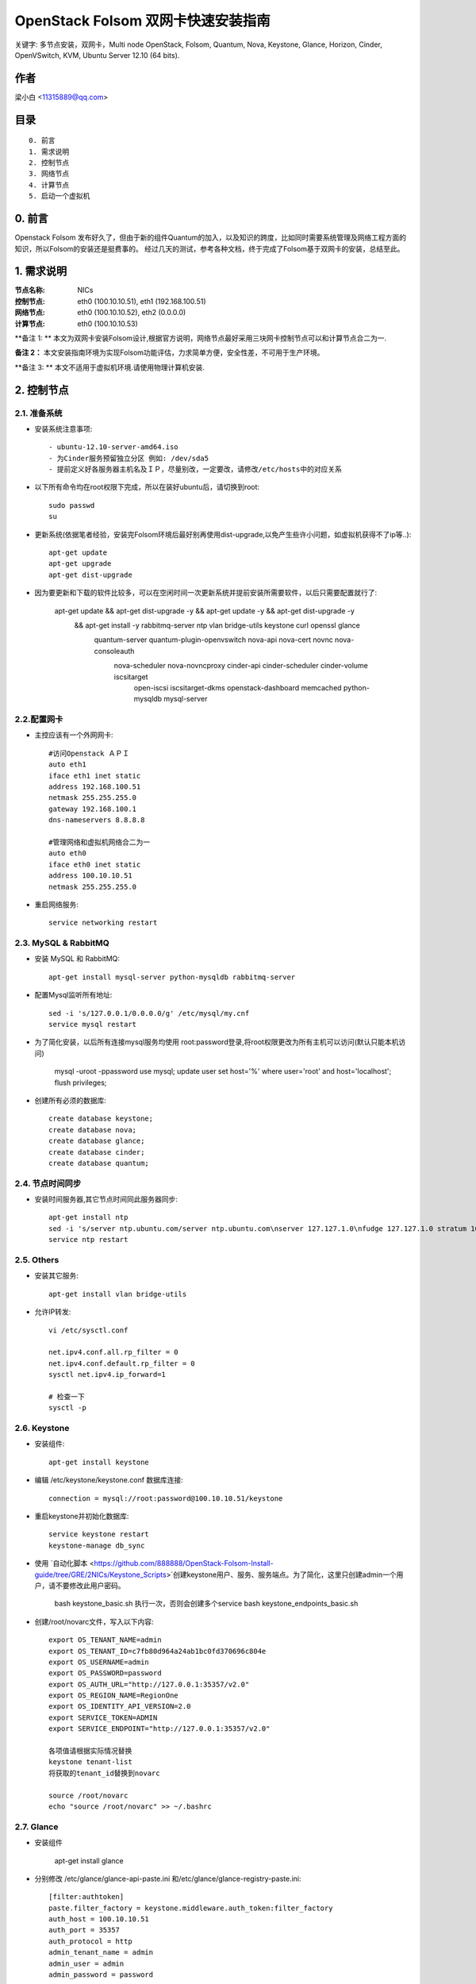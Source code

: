 ==========================================================
  OpenStack Folsom 双网卡快速安装指南
==========================================================

关键字: 多节点安装，双网卡，Multi node OpenStack, Folsom, Quantum, Nova, Keystone, Glance, Horizon, Cinder, OpenVSwitch, KVM, Ubuntu Server 12.10 (64 bits).

作者
==========

梁小白 <11315889@qq.com>


目录
=================

::

  0. 前言
  1. 需求说明
  2. 控制节点
  3. 网络节点
  4. 计算节点
  5. 启动一个虚拟机

0. 前言
==============

Openstack Folsom 发布好久了，但由于新的组件Quantum的加入，以及知识的跨度，比如同时需要系统管理及网络工程方面的知识，所以Folsom的安装还是挺费事的。
经过几天的测试，参考各种文档，终于完成了Folsom基于双网卡的安装，总结至此。


1. 需求说明
====================

:节点名称: NICs
:控制节点: eth0 (100.10.10.51), eth1 (192.168.100.51)
:网络节点: eth0 (100.10.10.52), eth2 (0.0.0.0)
:计算节点: eth0 (100.10.10.53)

**备注 1: ** 本文为双网卡安装Folsom设计,根据官方说明，网络节点最好采用三块网卡控制节点可以和计算节点合二为一.

**备注 2：** 本文安装指南环境为实现Folsom功能评估，力求简单方便，安全性差，不可用于生产环境。

**备注 3: ** 本文不适用于虚拟机环境.请使用物理计算机安装.

.. image:: http://i.imgur.com/4D51h.jpg

2. 控制节点
===============

2.1. 准备系统
-----------------
* 安装系统注意事项::

    - ubuntu-12.10-server-amd64.iso
    - 为Cinder服务预留独立分区 例如: /dev/sda5
    - 提前定义好各服务器主机名及ＩＰ，尽量别改，一定要改，请修改/etc/hosts中的对应关系

* 以下所有命令均在root权限下完成，所以在装好ubuntu后，请切换到root::

   sudo passwd
   su

* 更新系统(依据笔者经验，安装完Folsom环境后最好别再使用dist-upgrade,以免产生些许小问题，如虚拟机获得不了ip等..)::

   apt-get update
   apt-get upgrade
   apt-get dist-upgrade
   
* 因为要更新和下载的软件比较多，可以在空闲时间一次更新系统并提前安装所需要软件，以后只需要配置就行了:
   
   apt-get update && apt-get dist-upgrade -y && apt-get update -y && apt-get dist-upgrade -y \
    && apt-get install -y rabbitmq-server ntp vlan bridge-utils keystone curl openssl glance \
     quantum-server quantum-plugin-openvswitch nova-api nova-cert novnc nova-consoleauth \
      nova-scheduler nova-novncproxy cinder-api cinder-scheduler cinder-volume iscsitarget \
       open-iscsi iscsitarget-dkms openstack-dashboard memcached python-mysqldb mysql-server 

2.2.配置网卡
------------
 
* 主控应该有一个外网网卡::

   #访问Openstack ＡＰＩ 
   auto eth1
   iface eth1 inet static
   address 192.168.100.51
   netmask 255.255.255.0
   gateway 192.168.100.1
   dns-nameservers 8.8.8.8

   #管理网络和虚拟机网络合二为一
   auto eth0
   iface eth0 inet static
   address 100.10.10.51
   netmask 255.255.255.0

* 重启网络服务::
   
   service networking restart

2.3. MySQL & RabbitMQ
------------

* 安装 MySQL 和 RabbitMQ::

   apt-get install mysql-server python-mysqldb rabbitmq-server 

* 配置Mysql监听所有地址::

   sed -i 's/127.0.0.1/0.0.0.0/g' /etc/mysql/my.cnf
   service mysql restart

* 为了简化安装，以后所有连接mysql服务均使用 root:password登录,将root权限更改为所有主机可以访问(默认只能本机访问)
  
   mysql -uroot -ppassword
   use mysql;
   update user set host='%' where user='root' and host='localhost';
   flush privileges;
 
* 创建所有必须的数据库::
  
   create database keystone;
   create database nova;
   create database glance;
   create database cinder;
   create database quantum;
   
2.4. 节点时间同步
------------------

* 安装时间服务器,其它节点时间同此服务器同步::

   apt-get install ntp
   sed -i 's/server ntp.ubuntu.com/server ntp.ubuntu.com\nserver 127.127.1.0\nfudge 127.127.1.0 stratum 10/g' /etc/ntp.conf
   service ntp restart  

2.5. Others
-------------------
* 安装其它服务::

   apt-get install vlan bridge-utils

* 允许IP转发::

   vi /etc/sysctl.conf

   net.ipv4.conf.all.rp_filter = 0
   net.ipv4.conf.default.rp_filter = 0 
   sysctl net.ipv4.ip_forward=1
   
   # 检查一下
   sysctl -p 

2.6. Keystone
-------------------


* 安装组件::

   apt-get install keystone


* 编辑 /etc/keystone/keystone.conf 数据库连接::

   connection = mysql://root:password@100.10.10.51/keystone

* 重启keystone并初始化数据库::

   service keystone restart
   keystone-manage db_sync

* 使用 `自动化脚本 <https://github.com/888888/OpenStack-Folsom-Install-guide/tree/GRE/2NICs/Keystone_Scripts>`创建keystone用户、服务、服务端点。为了简化，这里只创建admin一个用户，请不要修改此用户密码。 


   bash keystone_basic.sh
   执行一次，否则会创建多个service
   bash keystone_endpoints_basic.sh

* 创建/root/novarc文件，写入以下内容::

    export OS_TENANT_NAME=admin
    export OS_TENANT_ID=c7fb80d964a24ab1bc0fd370696c804e
    export OS_USERNAME=admin
    export OS_PASSWORD=password
    export OS_AUTH_URL="http://127.0.0.1:35357/v2.0"
    export OS_REGION_NAME=RegionOne
    export OS_IDENTITY_API_VERSION=2.0
    export SERVICE_TOKEN=ADMIN
    export SERVICE_ENDPOINT="http://127.0.0.1:35357/v2.0"
    
    各项值请根据实际情况替换
    keystone tenant-list
    将获取的tenant_id替换到novarc
    
    source /root/novarc
    echo "source /root/novarc" >> ~/.bashrc


2.7. Glance
-------------------
* 安装组件

   apt-get install glance


* 分别修改 /etc/glance/glance-api-paste.ini 和/etc/glance/glance-registry-paste.ini::

   [filter:authtoken]
   paste.filter_factory = keystone.middleware.auth_token:filter_factory
   auth_host = 100.10.10.51
   auth_port = 35357
   auth_protocol = http
   admin_tenant_name = admin
   admin_user = admin
   admin_password = password

* 分别修改 /etc/glance/glance-api.conf 和/etc/glance/glance-registry.conf ::

   sql_connection = mysql://root:password@100.10.10.51/glance

   [paste_deploy]
   flavor = keystone


* 重启glance服务并同步glance数据库::

   service glance-api restart; service glance-registry restart

   glance-manage db_sync
   
* 测试glance 服务，不输出任何结果代表成功::

    glance index
    
* 上传个镜像::

   wget https://launchpad.net/cirros/trunk/0.3.0/+download/cirros-0.3.0-x86_64-disk.img
   glance image-create --name myFirstImage --is-public true --container-format bare \
    --disk-format qcow2 < cirros-0.3.0-x86_64-disk.img

* 再查看一下::

   glance image-list

2.8. Quantum
-------------------

* 安装组件::

   apt-get install quantum-server quantum-plugin-openvswitch


* 修改 /etc/quantum/plugins/openvswitch/ovs_quantum_plugin.ini,移动后文件最后，有模板:: 

   [DATABASE]
   sql_connection = mysql://root:password@100.10.10.51/quantum

   #Under the OVS section
   [OVS]
   tenant_network_type = gre
   tunnel_id_ranges = 1:1000
   enable_tunneling = True

* 修改 /etc/quantum/api-paste.ini ::

   [filter:authtoken]
   paste.filter_factory = keystone.middleware.auth_token:filter_factory
   auth_host = 100.10.10.51
   auth_port = 35357
   auth_protocol = http
   admin_tenant_name = admin
   admin_user = admin
   admin_password = password

* 重启 quantum server::

   service quantum-server restart

2.9. Nova
-------------------

* 安装组件::

   apt-get install -y nova-api nova-cert novnc nova-consoleauth nova-scheduler nova-novncproxy


* 修改 /etc/nova/api-paste.ini ::

   [filter:authtoken]
   paste.filter_factory = keystone.middleware.auth_token:filter_factory
   auth_host = 100.10.10.51
   auth_port = 35357
   auth_protocol = http
   admin_tenant_name = admin
   admin_user = admin
   admin_password = password
   signing_dirname = /tmp/keystone-signing-nova

* Modify the /etc/nova/nova.conf like this::

   [DEFAULT]
   logdir=/var/log/nova
   state_path=/var/lib/nova
   lock_path=/run/lock/nova
   verbose=True
   api_paste_config=/etc/nova/api-paste.ini
   scheduler_driver=nova.scheduler.simple.SimpleScheduler
   s3_host=100.10.10.51
   ec2_host=100.10.10.51
   ec2_dmz_host=100.10.10.51
   rabbit_host=100.10.10.51
   cc_host=100.10.10.51
   dmz_cidr=169.254.169.254/32
   metadata_host=100.10.10.51
   metadata_listen=0.0.0.0
   nova_url=http://100.10.10.51:8774/v1.1/
   sql_connection=mysql://novaUser:novaPass@100.10.10.51/nova
   ec2_url=http://100.10.10.51:8773/services/Cloud 
   root_helper=sudo nova-rootwrap /etc/nova/rootwrap.conf

   # Auth
   use_deprecated_auth=false
   auth_strategy=keystone
   keystone_ec2_url=http://100.10.10.51:5000/v2.0/ec2tokens
   # Imaging service
   glance_api_servers=100.10.10.51:9292
   image_service=nova.image.glance.GlanceImageService

   # Vnc configuration
   novnc_enabled=true
   novncproxy_base_url=http://192.168.100.51:6080/vnc_auto.html
   novncproxy_port=6080
   vncserver_proxyclient_address=192.168.100.51
   vncserver_listen=0.0.0.0 

   # Network settings
   network_api_class=nova.network.quantumv2.api.API
   quantum_url=http://100.10.10.51:9696
   quantum_auth_strategy=keystone
   quantum_admin_tenant_name=admin
   quantum_admin_username=admin
   quantum_admin_password=password
   quantum_admin_auth_url=http://100.10.10.51:35357/v2.0
   libvirt_vif_driver=nova.virt.libvirt.vif.LibvirtHybridOVSBridgeDriver
   linuxnet_interface_driver=nova.network.linux_net.LinuxOVSInterfaceDriver
   firewall_driver=nova.virt.libvirt.firewall.IptablesFirewallDriver

   # Compute #
   compute_driver=libvirt.LibvirtDriver

   # Cinder #
   volume_api_class=nova.volume.cinder.API
   osapi_volume_listen_port=5900

* 初始化nova数据库::

   nova-manage db sync

* 重启所有nova服务::

   cd /etc/init.d/; for i in $( ls nova-* ); do sudo service $i restart; done   

* 检查nova服务，有笑脸图标，证明服务正常::

   nova-manage service list
   
    Binary           Host             Zone             Status     State Updated_At
    nova-cert        sm1u07           nova             enabled    :-)   2013-03-15 12:08:31
    nova-consoleauth sm1u07           nova             enabled    :-)   2013-03-15 12:08:30
    nova-scheduler   sm1u07           nova             enabled    :-)   2013-03-15 12:08:30
   

2.10. Cinder
-------------------

* 安装组件::

   apt-get install cinder-api cinder-scheduler cinder-volume iscsitarget open-iscsi iscsitarget-dkms

* 打开iscsi服务::

   sed -i 's/false/true/g' /etc/default/iscsitarget
   service iscsitarget start
   service open-iscsi start

* 修改 /etc/cinder/api-paste.ini 认证信息::

   [filter:authtoken]
   paste.filter_factory = keystone.middleware.auth_token:filter_factory
   service_protocol = http
   service_host = 100.10.10.51
   service_port = 5000
   auth_host = 100.10.10.51
   auth_port = 35357
   auth_protocol = http
   admin_tenant_name = admin
   admin_user = password
   admin_password = password

* 修改the /etc/cinder/cinder.conf to::

   [DEFAULT]
   rootwrap_config=/etc/cinder/rootwrap.conf
   sql_connection = mysql://root:password@100.10.10.51/cinder
   api_paste_confg = /etc/cinder/api-paste.ini
   iscsi_helper=ietadm
   volume_name_template = volume-%s
   volume_group = cinder-volumes
   verbose = True
   auth_strategy = keystone

* 初始化cinder数据库::

   cinder-manage db sync


* 创建cinder使用的物理卷及卷组::

   pvcreate /dev/sda5
   vgcreate cinder-volumes /dev/sda5

   service cinder-volume restart
   service cinder-api restart

2.11. 控制面板
-------------------

* 安装组件 ::

   apt-get install openstack-dashboard memcached


* dashboard依赖apache和memcache::

   service apache2 restart; service memcached restart

现在可以访问Dashboard了 **http://192.168.100.51/horizon** 用户名密码 **admin:password**.


3. 网络节点
=========================

3.1. 准备系统
------------------

* 安装ubuntu12.01::

   apt-get update
   apt-get upgrade
   apt-get dist-upgrade
   
   快速：
   apt-get update && apt-get dist-upgrade -y && apt-get install -y ntp vlan bridge-utils \
    openvswitch-switch openvswitch-datapath-dkms quantum-plugin-openvswitch-agent \
     quantum-dhcp-agent quantum-l3-agent
   

* 安装配置基本服务ntp,vlan,bridge-utils::

   apt-get install ntp vlan bridge-utils
   sed -i 's/server ntp.ubuntu.com/server 100.10.10.51/g' /etc/ntp.conf
   service ntp restart  

* 允许ip转发::

   vi /etc/sysctl.conf
   net.ipv4.conf.all.rp_filter = 0
   net.ipv4.conf.default.rp_filter = 0
   sysctl net.ipv4.ip_forward=1

3.2.配置网卡
------------

* 网络节点eth1网卡将做为虚拟机与互联网通讯端口，设置网卡为 promisc mode::
   
   #虚拟机外网出口
   auto eth1
   iface eth1 inet manual
   up ifconfig $IFACE 0.0.0.0 up
   up ip link set $IFACE promisc on
   down ip link set $IFACE promisc off
   down ifconfig $IFACE down

   #管理网络及内部通信
   auto eth0
   iface eth0 inet static
   address 100.10.10.52
   netmask 255.255.255.0

3.3. OpenVSwitch
------------------

* 安装虚拟交换机::

   apt-get install -y openvswitch-switch openvswitch-datapath-dkms

* 创建网桥::

   #br-int is used for VM integration	
   ovs-vsctl add-br br-int

   #br-ex is used for accessing internet.
   ovs-vsctl add-br br-ex
   ovs-vsctl br-set-external-id br-ex bridge-id br-ex
   ovs-vsctl add-port br-ex eth1
   启动br-ex
   ip link set br-ex up

3.4. Quantum
------------------


* 安装quantum组件::

   apt-get -y install quantum-dhcp-agent quantum-l3-agent quantum-plugin-openvswitch-agent

* 编辑/etc/quantum/plugins/openvswitch/ovs_quantum_plugin.ini :: 

   #Under the database section
   [DATABASE]
   sql_connection = mysql://root:password@100.10.10.51/quantum

   #Under the OVS section
   [OVS]
   tenant_network_type = gre
   tunnel_id_ranges = 1:1000
   integration_bridge = br-int
   tunnel_bridge = br-tun
   local_ip = 100.10.10.52
   enable_tunneling = True

* 更新 /etc/quantum/l3_agent.ini::

   auth_url = http://100.10.10.51:35357/v2.0
   auth_region = RegionOne
   admin_tenant_name = admin
   admin_user = admin
   admin_password = password
   metadata_ip = 100.10.10.51
   metadata_port = 8775
   use_namespaces = False

* 修改 /etc/quantum/dhcp_agent.ini::

   use_namespaces = False

* 修改/etc/quantum/quantum.conf ::
  
   rabbit_host = 100.10.10.51

* 重启所有服务::

   service quantum-dhcp-agent restart
   service quantum-l3-agent restart
   service quantum-plugin-openvswitch-agent restart

4. 计算节点
=========================

4.1. 准备系统
------------------

* 更新升级::

   apt-get update
   apt-get upgrade
   apt-get dist-upgrade

   快速：
   apt-get update && apt-get dist-upgrade -y && apt-get install -y ntp vlan bridge-utils \
    cpu-checker kvm libvirt-bin pm-utils openvswitch-switch openvswitch-datapath-dkms \
     quantum-plugin-openvswitch-agent nova-compute-kvm

* 安装 ntp vlan bridge-utils::

   apt-get install ntp vlan bridge-utils
   sed -i 's/server ntp.ubuntu.com/server 100.10.10.51/g' /etc/ntp.conf
   service ntp restart  

* 允许ＩＰ转发::

   vi /etc/sysctl.conf
   
   net.ipv4.conf.all.rp_filter = 0
   net.ipv4.conf.default.rp_filter = 0
   sysctl net.ipv4.ip_forward=1

4.2.配置网卡
------------

* vi /etc/network/interfaces ::
   
   # 管理网络和内部通讯网络
   auto eth0
   iface eth0 inet static
   address 100.10.10.53
   netmask 255.255.255.0

4.3 KVM
------------------

* 确认硬件支持虚拟化::

   apt-get install cpu-checker
   kvm-ok

* 安装kvm组件::

   apt-get install -y kvm libvirt-bin pm-utils

* 编辑libvirt设备列表支持tun  /etc/libvirt/qemu.conf::

   cgroup_device_acl = [
   "/dev/null", "/dev/full", "/dev/zero",
   "/dev/random", "/dev/urandom",
   "/dev/ptmx", "/dev/kvm", "/dev/kqemu",
   "/dev/rtc", "/dev/hpet","/dev/net/tun"
   ]

* 删除kvm默认网络配置 ::

   virsh net-destroy default
   virsh net-undefine default

* 允许动态迁移 ::

   vi /etc/libvirt/libvirtd.conf 
   listen_tls = 0
   listen_tcp = 1
   auth_tcp = "none"
   
   vi /etc/init/libvirt-bin.conf
   env libvirtd_opts="-d -l"

   vi /etc/default/libvirt-bin
   libvirtd_opts="-d -l"

   service libvirt-bin restart

4.4. OpenVSwitch
------------------

* 安装 openVSwitch::

   apt-get install -y openvswitch-switch openvswitch-datapath-dkms

* 创建网桥 bridges::

   #br-int will be used for VM integration	
   ovs-vsctl add-br br-int

4.5. Quantum
------------------

* 安装 Quantum openvswitch agent::

   apt-get -y install quantum-plugin-openvswitch-agent

* 编辑OVS配置 /etc/quantum/plugins/openvswitch/ovs_quantum_plugin.ini:: 

   #Under the database section
   [DATABASE]
   sql_connection = mysql://root:password@100.10.10.51/quantum

   #Under the OVS section
   [OVS]
   tenant_network_type = gre
   tunnel_id_ranges = 1:1000
   integration_bridge = br-int
   tunnel_bridge = br-tun
   local_ip = 100.10.10.53
   enable_tunneling = True

* 修改rabbitMQ IP ::

   vi /etc/quantum/quantum.conf
   rabbit_host = 100.10.10.51

* 重启所有服务::

   service quantum-plugin-openvswitch-agent restart

4.6. Nova
------------------

* 安装nova compute组件::

   apt-get install nova-compute-kvm

* 修改 /etc/nova/api-paste.ini::

   [filter:authtoken]
   paste.filter_factory = keystone.middleware.auth_token:filter_factory
   auth_host = 100.10.10.51
   auth_port = 35357
   auth_protocol = http
   admin_tenant_name = admin
   admin_user = admin
   admin_password = password
   signing_dirname = /tmp/keystone-signing-nova

* 编辑 /etc/nova/nova-compute.conf::
   
   [DEFAULT]
   libvirt_type=kvm
   libvirt_ovs_bridge=br-int
   libvirt_vif_type=ethernet
   libvirt_vif_driver=nova.virt.libvirt.vif.LibvirtHybridOVSBridgeDriver
   libvirt_use_virtio_for_bridges=True

* 修改 /etc/nova/nova.conf  ::

   [DEFAULT]
   logdir=/var/log/nova
   state_path=/var/lib/nova
   lock_path=/run/lock/nova
   verbose=True
   api_paste_config=/etc/nova/api-paste.ini
   scheduler_driver=nova.scheduler.simple.SimpleScheduler
   s3_host=100.10.10.51
   ec2_host=100.10.10.51
   ec2_dmz_host=100.10.10.51
   rabbit_host=100.10.10.51
   cc_host=100.10.10.51
   dmz_cidr=169.254.169.254/32
   metadata_host=100.10.10.51
   metadata_listen=0.0.0.0
   nova_url=http://100.10.10.51:8774/v1.1/
   sql_connection=mysql://novaUser:novaPass@100.10.10.51/nova
   ec2_url=http://100.10.10.51:8773/services/Cloud 
   root_helper=sudo nova-rootwrap /etc/nova/rootwrap.conf

   # Auth
   use_deprecated_auth=false
   auth_strategy=keystone
   keystone_ec2_url=http://100.10.10.51:5000/v2.0/ec2tokens
   # Imaging service
   glance_api_servers=100.10.10.51:9292
   image_service=nova.image.glance.GlanceImageService

   # Vnc configuration
   novnc_enabled=true
   novncproxy_base_url=http://192.168.100.51:6080/vnc_auto.html
   novncproxy_port=6080
   vncserver_proxyclient_address=100.10.10.53
   vncserver_listen=0.0.0.0 

   # Network settings
   network_api_class=nova.network.quantumv2.api.API
   quantum_url=http://100.10.10.51:9696
   quantum_auth_strategy=keystone
   quantum_admin_tenant_name=admin
   quantum_admin_username=admin
   quantum_admin_password=password
   quantum_admin_auth_url=http://100.10.10.51:35357/v2.0
   libvirt_vif_driver=nova.virt.libvirt.vif.LibvirtHybridOVSBridgeDriver
   linuxnet_interface_driver=nova.network.linux_net.LinuxOVSInterfaceDriver
   firewall_driver=nova.virt.libvirt.firewall.IptablesFirewallDriver

   # Compute #
   compute_driver=libvirt.LibvirtDriver

   # Cinder #
   volume_api_class=nova.volume.cinder.API
   osapi_volume_listen_port=5900

* Restart nova-* services::

   cd /etc/init.d/; for i in $( ls nova-* ); do sudo service $i restart; done   

* Check for the smiling faces on nova-* services to confirm your installation::

   nova-manage service list

5. 创建虚拟机
============

* 使用 http://192.168.10.51/horizon 管理虚拟机
* 编辑安全组，允许所有协议,tcp,udp,icmp

    root@sm1u07:~# nova secgroup-list-rules default
    Please enter password for encrypted keyring: 
    +-------------+-----------+---------+-----------+--------------+
    | IP Protocol | From Port | To Port | IP Range  | Source Group |
    +-------------+-----------+---------+-----------+--------------+
    | icmp        | -1        | 255     | 0.0.0.0/0 |              |
    | tcp         | 1         | 65535   | 0.0.0.0/0 |              |
    | udp         | 1         | 65535   | 0.0.0.0/0 |              |
    +-------------+-----------+---------+-----------+--------------+

* 使用脚本 `quantum.sh <https://raw.github.com/888888/OpenStack-Folsom-Install-guide/GRE/2NICs/Keystone_Scripts/quantum.sh>` 为admin创建相关的网络，即虚拟机内网和外网
* 查看创建好的网络

    root@hp4u:~# quantum net-list
    +--------------------------------------+-----------+--------------------------------------+
    | id                                   | name      | subnets                              |
    +--------------------------------------+-----------+--------------------------------------+
    | 14dbb282-c74a-4784-bfc3-351f7ca3d034 | ext_net   | 95bddb90-84dc-4579-99b8-798a393a3edf |
    | d402e168-cbda-4345-8ffa-015e6a1c4aa1 | admin-net | 8ef3c4dd-a265-421c-afa2-6cff28ae2c74 |
    +--------------------------------------+-----------+--------------------------------------+

    root@hp4u:~# quantum router-list
    +--------------------------------------+-----------------+--------------------------------------------------------+
    | id                                   | name            | external_gateway_info                                  |
    +--------------------------------------+-----------------+--------------------------------------------------------+
    | 623b68f4-967a-4028-9a92-dc5a7d3e16e8 | provider-router | {"network_id": "14dbb282-c74a-4784-bfc3-351f7ca3d034"} |
    +--------------------------------------+-----------------+--------------------------------------------------------+

* 修改 /etc/quantum/l3_agent.ini :

     gateway_external_network_id = 14dbb282-c74a-4784-bfc3-351f7ca3d034
     router_id = 623b68f4-967a-4028-9a92-dc5a7d3e16e8
    
     service quantum-l3-agent restart  
     
* 使用控制面板创建一个虚拟机，并记录vm-uuid，勇冠vm-uuid获取vm的端口id

     quantum port-list -- --device_id <vm-uuid>
    
* 目前horizon不支持quantum的floatingip操作,通过quantum 命令行为vm 分配floatingip,

  quantum floatingip-create --port_id <port_id> <ext_net_id>
  
* 大功告成，现在你可以去dashboard中用vnc登录vm，测试一下各个网络是否通畅
